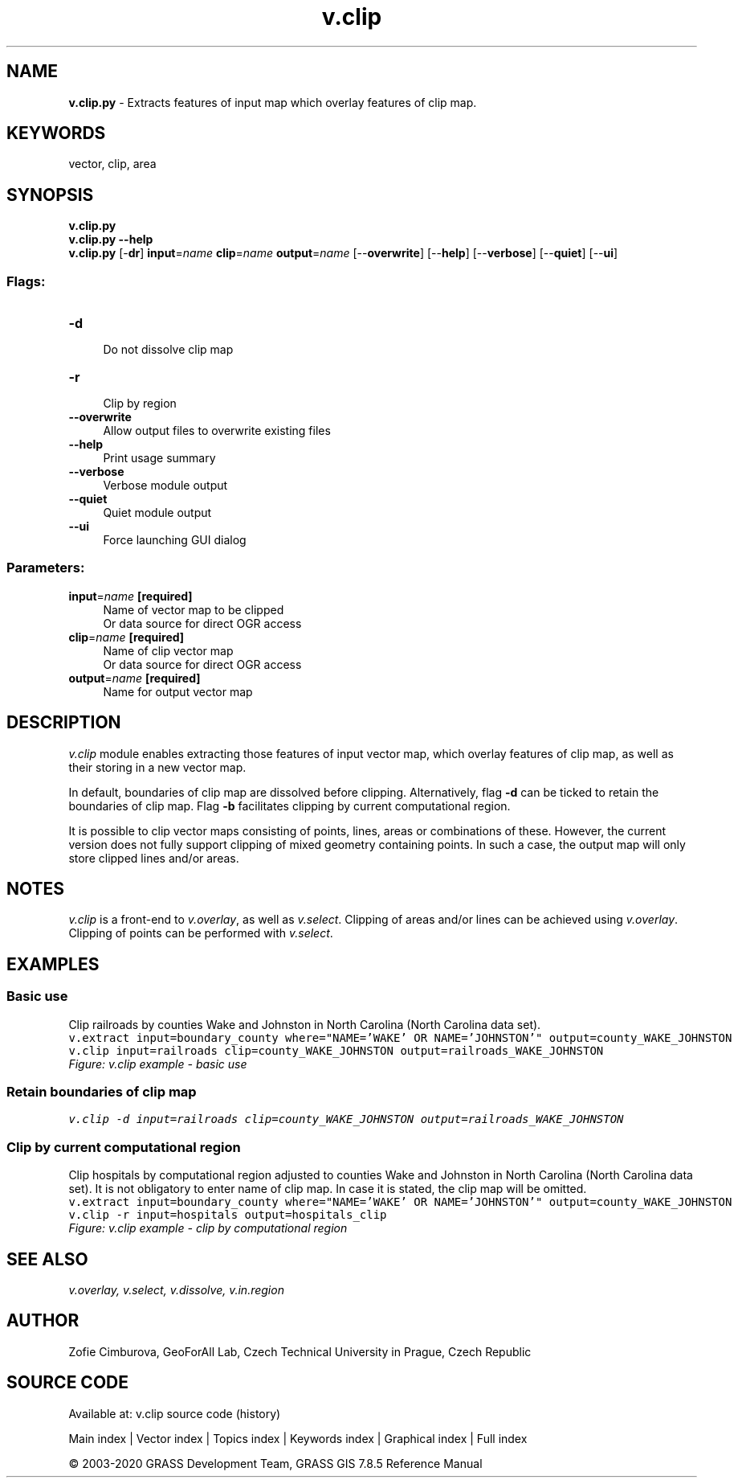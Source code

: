 .TH v.clip 1 "" "GRASS 7.8.5" "GRASS GIS User's Manual"
.SH NAME
\fI\fBv.clip.py\fR\fR  \- Extracts features of input map which overlay features of clip map.
.SH KEYWORDS
vector, clip, area
.SH SYNOPSIS
\fBv.clip.py\fR
.br
\fBv.clip.py \-\-help\fR
.br
\fBv.clip.py\fR [\-\fBdr\fR] \fBinput\fR=\fIname\fR \fBclip\fR=\fIname\fR \fBoutput\fR=\fIname\fR  [\-\-\fBoverwrite\fR]  [\-\-\fBhelp\fR]  [\-\-\fBverbose\fR]  [\-\-\fBquiet\fR]  [\-\-\fBui\fR]
.SS Flags:
.IP "\fB\-d\fR" 4m
.br
Do not dissolve clip map
.IP "\fB\-r\fR" 4m
.br
Clip by region
.IP "\fB\-\-overwrite\fR" 4m
.br
Allow output files to overwrite existing files
.IP "\fB\-\-help\fR" 4m
.br
Print usage summary
.IP "\fB\-\-verbose\fR" 4m
.br
Verbose module output
.IP "\fB\-\-quiet\fR" 4m
.br
Quiet module output
.IP "\fB\-\-ui\fR" 4m
.br
Force launching GUI dialog
.SS Parameters:
.IP "\fBinput\fR=\fIname\fR \fB[required]\fR" 4m
.br
Name of vector map to be clipped
.br
Or data source for direct OGR access
.IP "\fBclip\fR=\fIname\fR \fB[required]\fR" 4m
.br
Name of clip vector map
.br
Or data source for direct OGR access
.IP "\fBoutput\fR=\fIname\fR \fB[required]\fR" 4m
.br
Name for output vector map
.SH DESCRIPTION
\fIv.clip\fR module enables extracting those features of input
vector map, which overlay features of clip map, as well as their
storing in a new vector map.
.PP
In default, boundaries of clip map are dissolved before
clipping. Alternatively, flag \fB\-d\fR can be ticked to retain the
boundaries of clip map. Flag \fB\-b\fR facilitates clipping by current
computational region.
.PP
It is possible to clip vector maps consisting of points, lines,
areas or combinations of these. However, the current version does not
fully support clipping of mixed geometry containing points. In such a
case, the output map will only store clipped lines and/or areas.
.SH NOTES
\fIv.clip\fR is a front\-end
to \fIv.overlay\fR, as well
as \fIv.select\fR. Clipping of areas
and/or lines can be achieved
using \fIv.overlay\fR. Clipping of
points can be performed
with \fIv.select\fR.
.SH EXAMPLES
.SS Basic use
Clip railroads by counties Wake and Johnston in North Carolina (North
Carolina data set).
.br
.nf
\fC
v.extract input=boundary_county where=\(dqNAME=\(cqWAKE\(cq OR NAME=\(cqJOHNSTON\(cq\(dq output=county_WAKE_JOHNSTON
v.clip input=railroads clip=county_WAKE_JOHNSTON output=railroads_WAKE_JOHNSTON
\fR
.fi
.br
\fIFigure: v.clip example \- basic use\fR
.SS Retain boundaries of clip map
.br
.nf
\fC
v.clip \-d input=railroads clip=county_WAKE_JOHNSTON output=railroads_WAKE_JOHNSTON
\fR
.fi
.SS Clip by current computational region
Clip hospitals by computational region adjusted to counties Wake and
Johnston in North Carolina (North Carolina data set).
It is not obligatory to enter name of clip map. In case it is stated,
the clip map will be omitted.
.br
.nf
\fC
v.extract input=boundary_county where=\(dqNAME=\(cqWAKE\(cq OR NAME=\(cqJOHNSTON\(cq\(dq output=county_WAKE_JOHNSTON
v.clip \-r input=hospitals output=hospitals_clip
\fR
.fi
.br
\fIFigure: v.clip example \- clip by computational region\fR
.SH SEE ALSO
\fI
v.overlay,
v.select,
v.dissolve,
v.in.region
\fR
.SH AUTHOR
Zofie Cimburova, GeoForAll
Lab, Czech Technical University in Prague, Czech Republic
.SH SOURCE CODE
.PP
Available at: v.clip source code (history)
.PP
Main index |
Vector index |
Topics index |
Keywords index |
Graphical index |
Full index
.PP
© 2003\-2020
GRASS Development Team,
GRASS GIS 7.8.5 Reference Manual
